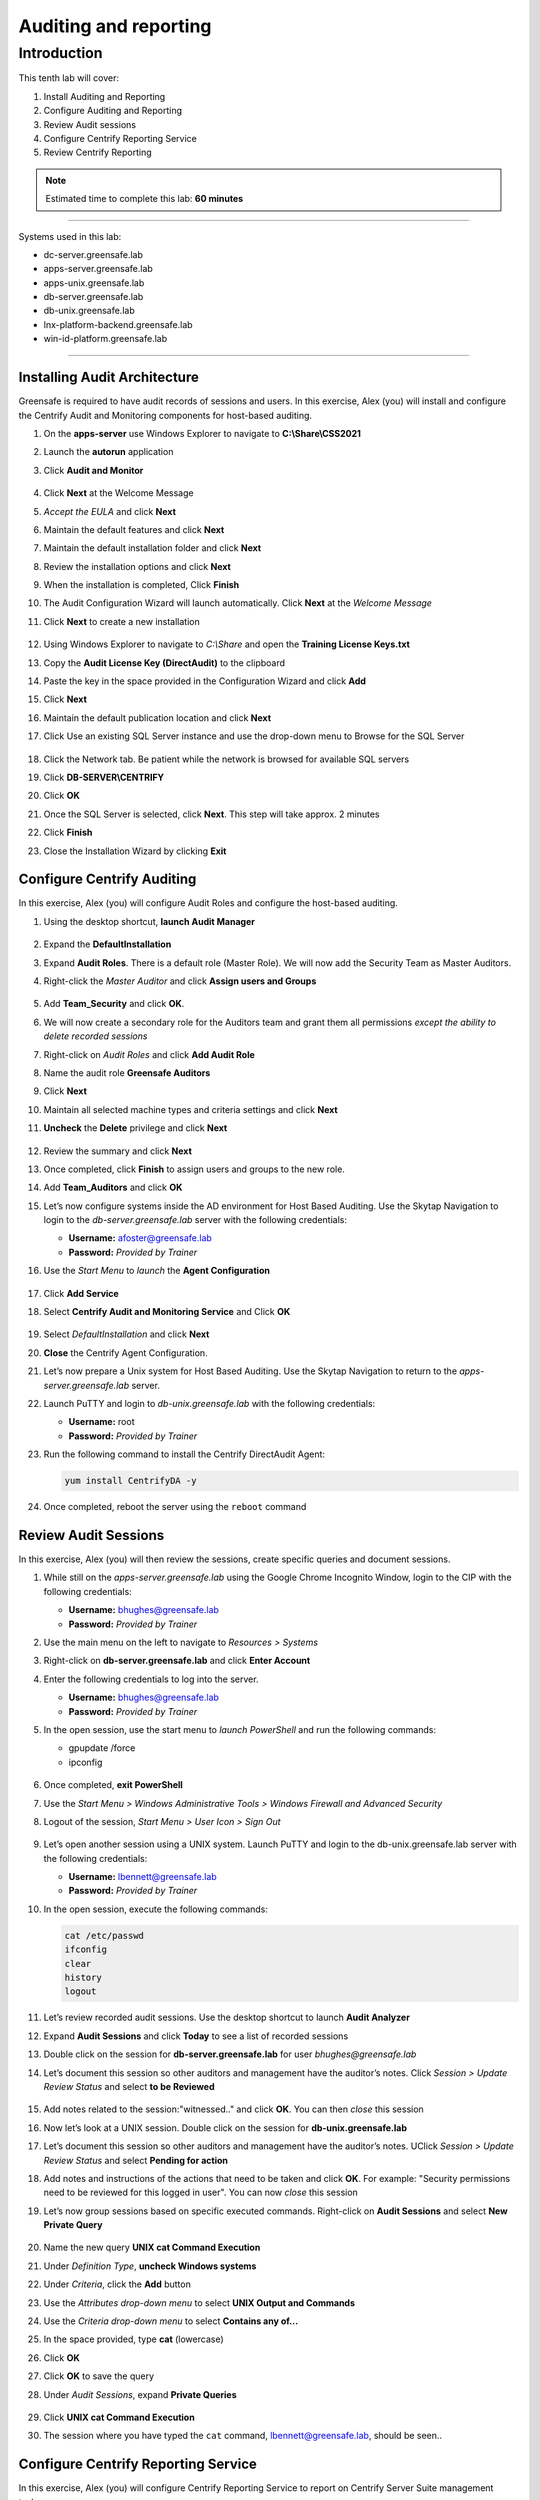 .. _l10:

------------------------
Auditing and reporting
------------------------

Introduction
------------

This tenth lab will cover:

1. Install Auditing and Reporting
2. Configure Auditing and Reporting
3. Review Audit sessions
4. Configure Centrify Reporting Service
5. Review Centrify Reporting


.. note::
    Estimated time to complete this lab: **60 minutes**

------

Systems used in this lab:

- dc-server.greensafe.lab
- apps-server.greensafe.lab
- apps-unix.greensafe.lab
- db-server.greensafe.lab
- db-unix.greensafe.lab
- lnx-platform-backend.greensafe.lab
- win-id-platform.greensafe.lab

------

Installing Audit Architecture
*****************************

Greensafe is required to have audit records of sessions and users. In this exercise, Alex (you) will install and configure the Centrify Audit and Monitoring components for host-based auditing.

#. On the **apps-server** use Windows Explorer to navigate to **C:\\Share\\CSS2021**
#. Launch the **autorun** application
#. Click **Audit and Monitor**

   .. figure:: images/lab-001.png

#. Click **Next** at the Welcome Message
#. *Accept the EULA* and click **Next**
#. Maintain the default features and click **Next**
#. Maintain the default installation folder and click **Next**
#. Review the installation options and click **Next**
#. When the installation is completed, Click **Finish**
#. The Audit Configuration Wizard will launch automatically. Click **Next** at the *Welcome Message*
#. Click **Next** to create a new installation

   .. figure:: images/lab-002.png

#. Using Windows Explorer to navigate to *C:\\Share* and open the **Training License Keys.txt**
#. Copy the **Audit License Key (DirectAudit)** to the clipboard
#. Paste the key in the space provided in the Configuration Wizard and click **Add**
#. Click **Next**
#. Maintain the default publication location and click **Next** 
#. Click Use an existing SQL Server instance and use the drop-down menu to Browse for the SQL Server

   .. figure:: images/lab-003.png

#. Click the Network tab. Be patient while the network is browsed for available SQL servers
#. Click **DB-SERVER\\CENTRIFY**
#. Click **OK**
#. Once the SQL Server is selected, click **Next**. This step will take approx. 2 minutes
#. Click **Finish**
#. Close the Installation Wizard by clicking **Exit**

Configure Centrify Auditing
***************************

In this exercise, Alex (you) will configure Audit Roles and configure the host-based auditing.

#. Using the desktop shortcut, **launch Audit Manager**

   .. figure:: images/lab-004.png

#. Expand the **DefaultInstallation**
#. Expand **Audit Roles**. There is a default role (Master Role). We will now add the Security Team as Master Auditors.
#. Right-click the *Master Auditor* and click **Assign users and Groups**

   .. figure:: images/lab-005.png

#. Add **Team_Security** and click **OK**. 
#. We will now create a secondary role for the Auditors team and grant them all permissions *except the ability to delete recorded sessions*
#. Right-click on *Audit Roles* and click **Add Audit Role**
#. Name the audit role **Greensafe Auditors**
#. Click **Next**
#. Maintain all selected machine types and criteria settings and click **Next**
#. **Uncheck** the **Delete** privilege and click **Next**

   .. figure:: images/lab-006.png

#. Review the summary and click **Next**
#. Once completed, click **Finish** to assign users and groups to the new role.
#. Add **Team_Auditors** and click **OK**
#. Let’s now configure systems inside the AD environment for Host Based Auditing. Use the Skytap Navigation to login to the *db-server.greensafe.lab* server with the following credentials:

   - **Username:** afoster@greensafe.lab
   - **Password:** *Provided by Trainer*

#. Use the *Start Menu* to *launch* the **Agent Configuration**

   .. figure:: images/lab-007.png

#. Click **Add Service**
#. Select **Centrify Audit and Monitoring Service** and Click **OK**

   .. figure:: images/lab-008.png

#. Select *DefaultInstallation* and click **Next**
#. **Close** the Centrify Agent Configuration.
#. Let’s now prepare a Unix system for Host Based Auditing. Use the Skytap Navigation to return to the *apps-server.greensafe.lab* server.
#. Launch PuTTY and login to *db-unix.greensafe.lab* with the following credentials:
   
   - **Username:** root
   - **Password:** *Provided by Trainer*

#. Run the following command to install the Centrify DirectAudit Agent:

   .. code-block:: bash
       
       yum install CentrifyDA -y


   .. figure:: images/lab-009.png

#. Once completed, reboot the server using the ``reboot`` command

Review Audit Sessions
*********************

In this exercise, Alex (you) will then review the sessions, create specific queries and document sessions.

#. While still on the *apps-server.greensafe.lab* using the Google Chrome Incognito Window, login to the CIP with the following credentials:

   - **Username:** bhughes@greensafe.lab
   - **Password:** *Provided by Trainer*

#. Use the main menu on the left to navigate to *Resources > Systems*
#. Right-click on **db-server.greensafe.lab** and click **Enter Account**
#. Enter the following credentials to log into the server.

   - **Username:** bhughes@greensafe.lab
   - **Password:** *Provided by Trainer*

#. In the open session, use the start menu to *launch PowerShell* and run the following commands:

   - gpupdate /force
   - ipconfig

   .. figure:: images/lab-010.png

#. Once completed, **exit PowerShell**
#. Use the *Start Menu > Windows Administrative Tools > Windows Firewall and Advanced Security*
#. Logout of the session, *Start Menu > User Icon > Sign Out*

   .. figure:: images/lab-011.png

#. Let’s open another session using a UNIX system. Launch PuTTY and login to the db-unix.greensafe.lab server with the following credentials:
   
   - **Username:** lbennett@greensafe.lab
   - **Password:** *Provided by Trainer*

#. In the open session, execute the following commands:

   .. code-block:: bash

       cat /etc/passwd
       ifconfig
       clear
       history
       logout


#. Let’s review recorded audit sessions. Use the desktop shortcut to launch **Audit Analyzer**
#. Expand **Audit Sessions** and click **Today** to see a list of recorded sessions
#. Double click on the session for **db-server.greensafe.lab** for user *bhughes@greensafe.lab*
#. Let’s document this session so other auditors and management have the auditor’s notes. Click *Session > Update Review Status* and select **to be Reviewed**

   .. figure:: images/lab-012.png

#. Add notes related to the session:"witnessed.." and click **OK**. You can then *close* this session
#. Now let’s look at a UNIX session. Double click on the session for **db-unix.greensafe.lab**
#. Let’s document this session so other auditors and management have the auditor’s notes. UClick *Session > Update Review Status* and select **Pending for action**
#. Add notes and instructions of the actions that need to be taken and click **OK**. For example: "Security permissions need to be reviewed for this logged in user". You can now *close* this session
#. Let’s now group sessions based on specific executed commands. Right-click on **Audit Sessions** and select **New Private Query**

   .. figure:: images/lab-013.png

#. Name the new query **UNIX cat Command Execution**
#. Under *Definition Type*, **uncheck Windows systems**
#. Under *Criteria*, click the **Add** button
#. Use the *Attributes drop-down menu* to select **UNIX Output and Commands**
#. Use the *Criteria drop-down menu* to select **Contains any of...**
#. In the space provided, type **cat** (lowercase)
#. Click **OK**
#. Click **OK** to save the query
#. Under *Audit Sessions*, expand **Private Queries**

   .. figure:: images/lab-014.png

#. Click **UNIX cat Command Execution** 
#. The session where you have typed the ``cat`` command, lbennett@greensafe.lab, should be seen..

   .. figure:: images/lab-015.png

Configure Centrify Reporting Service
************************************

In this exercise, Alex (you) will configure Centrify Reporting Service to report on Centrify Server Suite management tasks.

#. Navigate to *Start Menu > Centrify Server Suite 2021.1 > Configuration Wizard*
#. Click **Next**
#. Under Database Type click **Next**
#. Use the *drop-down menu* and select for **Browse for more...**
#. Click the **Network Servers** tab
#. Select Use an Existing SQL Server Instance (**DB-SERVER\\CENTRIFY**) and click **OK**
#. Click **Next**. It may take a few moments before the next screen is presented!
#. Confirm the selection Deploy Centrify Reports and URL Addresses:

   - **Web Service URL:** \http://DB-SERVER /ReportServer_CENTRIFY
   - **Report Manager URL:** \http://DB-SERVER /Reports_CENTRIFY

#. Click **Next**. It may take a few moments before the next screen is presented!
#. Under *Synchronization Mode*, select *Zone-based mode* and click **Next**
#. Under *Hierarchical Zones*, select **Monitor all hierarchical zones...** and Click **Next**
#. Under *Classic Zones*, select **Monitor all classic zones...** and click **Next**
#. Under the *Domain Controllers*, click **Add**
#. Select in the Domain: **greensafe.lab** domain. The DC **dc-server.greensafe.lab** will be populated automatically, click **OK**

   .. figure:: images/lab-016.png

#. click **Next**
#. Under the *Synchronization Schedule*, maintain the default settings, making no changes and click **Next**

   .. figure:: images/lab-017.png

#. Under *Report Services Option*, Select *Use Built-In Account (Local System)* and click **Next**
#. Permissions will be verified, identifying successes and failures. Click **Close**

   .. figure:: images/lab-018.png

#. Under *Summary*, click **Next**. Please be patient as the database is configured. The process takes approx. minutes
#. Check the option to *Start synchronizing data from Active Directory* and click **Finish** to close the Report Configuration Wizard

   .. figure:: images/lab-019.png

#. Open Google Chrome and browse to http://DB-SERVER/Reports_CENTRIFY

   .. note::
       If you are being asked for login, use **afoster** with the password: *Provided by Trainer*

#. Confirm Centrify Report Services Folder is displayed. Leave the Browser window open to complete the next lab exercise

   .. figure:: images/lab-020.png


Review Centrify Reporting
*************************

In this exercise, Alex (you) will use Centrify Reporting Services and Centrify Identity Platform to examine specific reports.

#. From the Centrify Reporting Services (SRSS) website, click **Details View**

   .. figure:: images/lab-021.png

#. Click **Centrify Reporting Services**
#. Click **Access Manager Reports**
#. Click **Delegation Report**. This reports on AD groups with assigned Zone Delegation tasks
#. Under **Trustee filter**, *remove the check mark under Null* and enter in the space provided **cfyS_ZPA**

   .. figure:: images/lab-022.png

#. Click **View Report**. We delegated specific zone tasks to this account as part of automated provisioning through the ZPA and the results will be shown in this report. 

.. TODO: No builtin reports are available in the installed CIP! Did we forgot to do this???
    #. Close the web page and return to the *Centrify Identity Platform*, as Alex Foster
    #. Use the main menu on the left to navigate to *Reports*
    #. Expand **Builtin Reports**
    #. Expand **Security**
    #. Click **Users Security Question State**
    #. Click **OK** to view the report. This report will indicate who has and who has not satisfied the MFA challenge the company now requires to access company servers.
    #. Use the main menu on the left to navigate to *Reports*
    #. Expand **Builtin Reports**
    #. Expand **Effective Rights**
    #. Expand **Role to Object**
    #. Click **Systems**
    #. Select a system in the list to view the current role-based privilege that has been granted to the single system. This will help determine if too much privilege is being granted to critical systems.

.. raw:: html

    <hr><CENTER>
    <H2 style="color:#80BB01">This concludes this lab</font>
    </CENTER>


